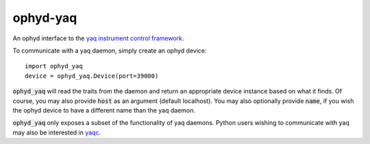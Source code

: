 =========
ophyd-yaq
=========

.. image:: https://img.shields.io/travis/com/bluesky/ophyd-yaq.svg
        :target: https://travis-ci.com/bluesky/ophyd-yaq

.. image:: https://img.shields.io/pypi/v/ophyd-yaq.svg
        :target: https://pypi.python.org/pypi/ophyd-yaq


An ophyd interface to the `yaq instrument control framework <https://yaq.fyi/>`_.

To communicate with a yaq daemon, simply create an ophyd device::

    import ophyd_yaq
    device = ophyd_yaq.Device(port=39000)

:code:`ophyd_yaq` will read the traits from the daemon and return an appropriate device instance based on what it finds.
Of course, you may also provide :code:`host` as an argument (default localhost).
You may also optionally provide :code:`name`, if you wish the ophyd device to have a different name than the yaq daemon.

:code:`ophyd_yaq` only exposes a subset of the functionality of yaq daemons.
Python users wishing to communicate with yaq may also be interested in `yaqc <https://python.yaq.fyi/yaqc/>`_.

